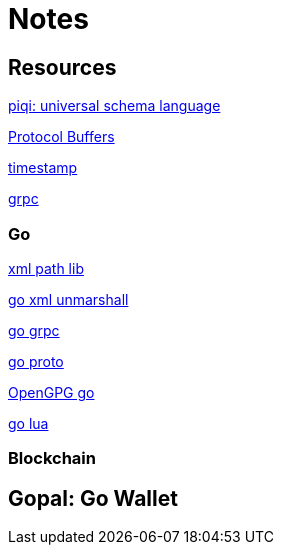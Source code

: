 = Notes



== Resources
http://piqi.org/[piqi: universal schema language]

https://developers.google.com/protocol-buffers/docs/proto3[Protocol Buffers]

https://developers.google.com/protocol-buffers/docs/reference/csharp/class/google/protobuf/well-known-types/timestamp[timestamp]

http://www.grpc.io/[grpc]

=== Go

http://gopkg.in/xmlpath.v2[xml path lib]

https://golang.org/pkg/encoding/xml/#Unmarshal[go xml unmarshall]

https://godoc.org/google.golang.org/grpc[go grpc]

https://godoc.org/github.com/golang/protobuf/proto[go proto]

https://godoc.org/golang.org/x/crypto/openpgp[OpenGPG go]

https://github.com/Shopify/go-lua[go lua ]


=== Blockchain

 
 
== Gopal: Go Wallet





